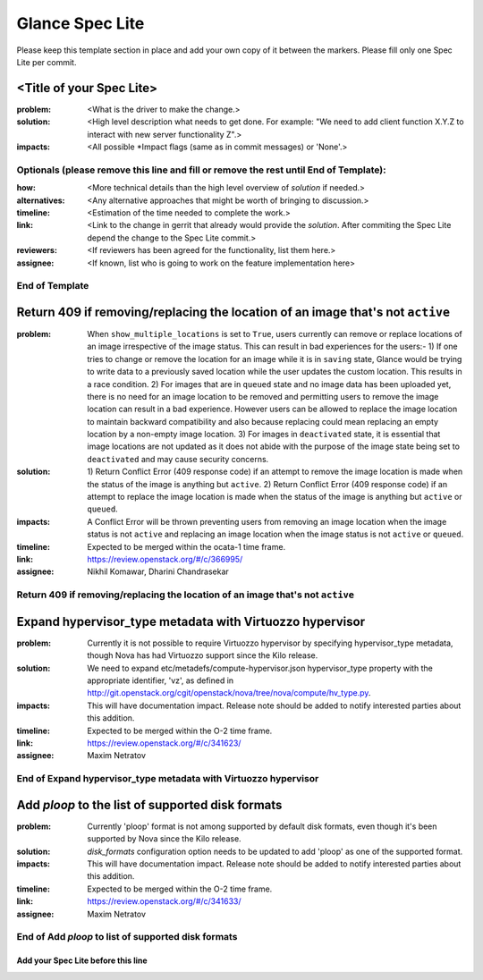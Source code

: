 ================
Glance Spec Lite
================

Please keep this template section in place and add your own copy of it between the markers.
Please fill only one Spec Lite per commit.

<Title of your Spec Lite>
-------------------------

:problem: <What is the driver to make the change.>

:solution: <High level description what needs to get done. For example: "We need to
           add client function X.Y.Z to interact with new server functionality Z".>

:impacts: <All possible \*Impact flags (same as in commit messages) or 'None'.>

Optionals (please remove this line and fill or remove the rest until End of Template):
++++++++++++++++++++++++++++++++++++++++++++++++++++++++++++++++++++++++++++++++++++++

:how: <More technical details than the high level overview of `solution` if needed.>

:alternatives: <Any alternative approaches that might be worth of bringing to discussion.>

:timeline: <Estimation of the time needed to complete the work.>

:link: <Link to the change in gerrit that already would provide the `solution`.
       After commiting the Spec Lite depend the change to the Spec Lite commit.>

:reviewers: <If reviewers has been agreed for the functionality, list them here.>

:assignee: <If known, list who is going to work on the feature implementation here>

End of Template
+++++++++++++++

Return 409 if removing/replacing the location of an image that's not ``active``
-------------------------------------------------------------------------------

:problem: When ``show_multiple_locations`` is set to ``True``, users currently
          can remove or replace locations of an image irrespective of the image
          status. This can result in bad experiences for the users:- 1) If one
          tries to change or remove the location for an image while it is in
          ``saving`` state, Glance would be trying to write data to a previously
          saved location while the user updates the custom location. This results
          in a race condition. 2) For images that are in ``queued`` state and no
          image data has been uploaded yet, there is no need for an image
          location to be removed and permitting users to remove the image
          location can result in a bad experience. However users can be allowed
          to replace the image location to maintain backward compatibility and
          also because replacing could mean replacing an empty location by a
          non-empty image location. 3) For images in ``deactivated`` state, it
          is essential that image locations are not updated as it does not abide
          with the purpose of the image state being set to ``deactivated`` and
          may cause security concerns.

:solution: 1) Return Conflict Error (409 response code) if an attempt to remove
           the image location is made when the status of the image
           is anything but ``active``. 2) Return Conflict Error (409 response
           code) if an attempt to replace the image location is made when the
           status of the image is anything but ``active`` or ``queued``.

:impacts: A Conflict Error will be thrown preventing users from removing an
          image location when the image status is not ``active`` and replacing
          an image location when the image status is not ``active`` or ``queued``.

:timeline: Expected to be merged within the ocata-1 time frame.

:link: https://review.openstack.org/#/c/366995/

:assignee: Nikhil Komawar, Dharini Chandrasekar

Return 409 if removing/replacing the location of an image that's not ``active``
+++++++++++++++++++++++++++++++++++++++++++++++++++++++++++++++++++++++++++++++

Expand hypervisor_type metadata with Virtuozzo hypervisor
---------------------------------------------------------

:problem: Currently it is not possible to require Virtuozzo hypervisor
          by specifying hypervisor_type metadata, though Nova has had
          Virtuozzo support since the Kilo release.

:solution: We need to expand etc/metadefs/compute-hypervisor.json
           hypervisor_type property with the appropriate identifier, 'vz',
           as defined in
           http://git.openstack.org/cgit/openstack/nova/tree/nova/compute/hv_type.py.

:impacts: This will have documentation impact. Release note should
          be added to notify interested parties about this addition.

:timeline: Expected to be merged within the O-2 time frame.

:link: https://review.openstack.org/#/c/341623/

:assignee: Maxim Netratov

End of Expand hypervisor_type metadata with Virtuozzo hypervisor
++++++++++++++++++++++++++++++++++++++++++++++++++++++++++++++++

Add `ploop` to the list of supported disk formats
-------------------------------------------------

:problem: Currently 'ploop' format is not among supported by default disk
          formats, even though it's been supported by Nova since the Kilo release.

:solution: `disk_formats` configuration option needs to be updated to add
           'ploop' as one of the supported format.

:impacts: This will have documentation impact. Release note should
          be added to notify interested parties about this addition.

:timeline: Expected to be merged within the O-2 time frame.

:link: https://review.openstack.org/#/c/341633/

:assignee: Maxim Netratov

End of Add `ploop` to list of supported disk formats
++++++++++++++++++++++++++++++++++++++++++++++++++++

Add your Spec Lite before this line
===================================
